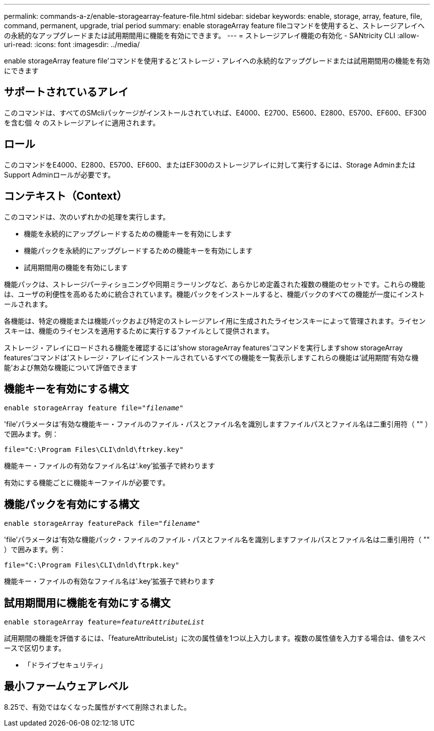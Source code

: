 ---
permalink: commands-a-z/enable-storagearray-feature-file.html 
sidebar: sidebar 
keywords: enable, storage, array, feature, file, command, permanent, upgrade, trial period 
summary: enable storageArray feature fileコマンドを使用すると、ストレージアレイへの永続的なアップグレードまたは試用期間用に機能を有効にできます。 
---
= ストレージアレイ機能の有効化 - SANtricity CLI
:allow-uri-read: 
:icons: font
:imagesdir: ../media/


[role="lead"]
enable storageArray feature file'コマンドを使用すると'ストレージ・アレイへの永続的なアップグレードまたは試用期間用の機能を有効にできます



== サポートされているアレイ

このコマンドは、すべてのSMcliパッケージがインストールされていれば、E4000、E2700、E5600、E2800、E5700、EF600、EF300を含む個 々 のストレージアレイに適用されます。



== ロール

このコマンドをE4000、E2800、E5700、EF600、またはEF300のストレージアレイに対して実行するには、Storage AdminまたはSupport Adminロールが必要です。



== コンテキスト（Context）

このコマンドは、次のいずれかの処理を実行します。

* 機能を永続的にアップグレードするための機能キーを有効にします
* 機能パックを永続的にアップグレードするための機能キーを有効にします
* 試用期間用の機能を有効にします


機能パックは、ストレージパーティショニングや同期ミラーリングなど、あらかじめ定義された複数の機能のセットです。これらの機能は、ユーザの利便性を高めるために統合されています。機能パックをインストールすると、機能パックのすべての機能が一度にインストールされます。

各機能は、特定の機能または機能パックおよび特定のストレージアレイ用に生成されたライセンスキーによって管理されます。ライセンスキーは、機能のライセンスを適用するために実行するファイルとして提供されます。

ストレージ・アレイにロードされる機能を確認するには'show storageArray features'コマンドを実行しますshow storageArray features'コマンドは'ストレージ・アレイにインストールされているすべての機能を一覧表示しますこれらの機能は'試用期間'有効な機能'および無効な機能について評価できます



== 機能キーを有効にする構文

[source, cli, subs="+macros"]
----
pass:quotes[enable storageArray feature file="_filename_"]
----
'file'パラメータは'有効な機能キー・ファイルのファイル・パスとファイル名を識別しますファイルパスとファイル名は二重引用符（ "" ）で囲みます。例：

[listing]
----
file="C:\Program Files\CLI\dnld\ftrkey.key"
----
機能キー・ファイルの有効なファイル名は'.key'拡張子で終わります

有効にする機能ごとに機能キーファイルが必要です。



== 機能パックを有効にする構文

[source, cli, subs="+macros"]
----
pass:quotes[enable storageArray featurePack file="_filename_"]
----
'file'パラメータは'有効な機能パック・ファイルのファイル・パスとファイル名を識別しますファイルパスとファイル名は二重引用符（ "" ）で囲みます。例：

[listing]
----
file="C:\Program Files\CLI\dnld\ftrpk.key"
----
機能キー・ファイルの有効なファイル名は'.key'拡張子で終わります



== 試用期間用に機能を有効にする構文

[source, cli, subs="+macros"]
----
pass:quotes[enable storageArray feature=_featureAttributeList_]
----
試用期間の機能を評価するには、「featureAttributeList」に次の属性値を1つ以上入力します。複数の属性値を入力する場合は、値をスペースで区切ります。

* 「ドライブセキュリティ」




== 最小ファームウェアレベル

8.25で、有効ではなくなった属性がすべて削除されました。
